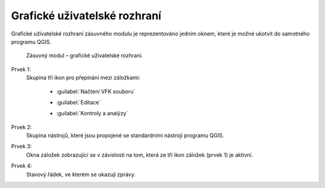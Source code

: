 Grafické uživatelské rozhraní
*****************************

Grafické uživatelské rozhraní zásuvného modulu je reprezentováno jedním oknem,
které je možné ukotvit do samotného programu QGIS.

.. figure:: images/gui-hlavni_gui.png

   Zásuvný modul – grafické uživatelské rozhraní.

Prvek 1:
   Skupina tří ikon pro přepínání mezi záložkami:

      * |nactenivfksouboru| :guilabel:`Načtení VFK souboru`

      .. |nactenivfksouboru| image:: images/zalozka-nacteni_vfk_souboru.png

      * |editace| :guilabel:`Editace`

      .. |editace| image:: images/zalozka-editace.png

      * |kontrolyaanalyzy| :guilabel:`Kontroly a analýzy`

      .. |kontrolyaanalyzy| image:: images/zalozka-kontroly_a_analyzy.png

Prvek 2:
   Skupina nástrojů, které jsou propojené se standardními nástroji programu
   QGIS.

Prvek 3:
   Okna záložek zobrazující se v závislosti na tom, která ze tří ikon záložek
   (prvek 1) je aktivní.

Prvek 4:
   Stavový řádek, ve kterém se ukazují zprávy.
